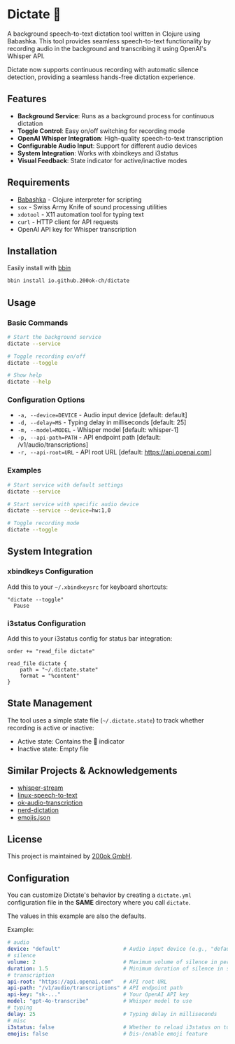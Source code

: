 * Dictate 🔴

A background speech-to-text dictation tool written in Clojure using
Babashka. This tool provides seamless speech-to-text functionality by
recording audio in the background and transcribing it using OpenAI's
Whisper API.

Dictate now supports continuous recording with automatic silence
detection, providing a seamless hands-free dictation experience.

** Features

- *Background Service*: Runs as a background process for continuous dictation
- *Toggle Control*: Easy on/off switching for recording mode
- *OpenAI Whisper Integration*: High-quality speech-to-text transcription
- *Configurable Audio Input*: Support for different audio devices
- *System Integration*: Works with xbindkeys and i3status
- *Visual Feedback*: State indicator for active/inactive modes

** Requirements

- [[https://babashka.org/][Babashka]] - Clojure interpreter for scripting
- =sox= - Swiss Army Knife of sound processing utilities
- =xdotool= - X11 automation tool for typing text
- =curl= - HTTP client for API requests
- OpenAI API key for Whisper transcription

** Installation

Easily install with [[https://github.com/babashka/bbin][bbin]]

#+begin_src bash
bbin install io.github.200ok-ch/dictate
#+end_src

** Usage

*** Basic Commands

#+begin_src bash
# Start the background service
dictate --service

# Toggle recording on/off
dictate --toggle

# Show help
dictate --help
#+end_src

*** Configuration Options

- =-a, --device=DEVICE= - Audio input device [default: default]
- =-d, --delay=MS= - Typing delay in milliseconds [default: 25]
- =-m, --model=MODEL= - Whisper model [default: whisper-1]
- =-p, --api-path=PATH= - API endpoint path [default: /v1/audio/transcriptions]
- =-r, --api-root=URL= - API root URL [default: https://api.openai.com]

*** Examples

#+begin_src bash
# Start service with default settings
dictate --service

# Start service with specific audio device
dictate --service --device=hw:1,0

# Toggle recording mode
dictate --toggle
#+end_src

** System Integration

*** xbindkeys Configuration

Add this to your =~/.xbindkeysrc= for keyboard shortcuts:

#+begin_src
"dictate --toggle"
  Pause
#+end_src

*** i3status Configuration

Add this to your i3status config for status bar integration:

#+begin_src
order += "read_file dictate"

read_file dictate {
    path = "~/.dictate.state"
    format = "%content"
}
#+end_src

** State Management

The tool uses a simple state file (=~/.dictate.state=) to track
whether recording is active or inactive:

- Active state: Contains the 🔴 indicator
- Inactive state: Empty file

** Similar Projects & Acknowledgements

- [[https://github.com/yohasebe/whisper-stream][whisper-stream]]
- [[https://github.com/igorpejic/linux-speech-to-text][linux-speech-to-text]]
- [[https://github.com/200ok-ch/ok-audio-transcription][ok-audio-transcription]]
- [[https://github.com/ideasman42/nerd-dictation][nerd-dictation]]
- [[https://github.com/chalda-pnuzig/emojis.json][emojis.json]]

** License

This project is maintained by [[https://200ok.ch/][200ok GmbH]].

** Configuration

You can customize Dictate's behavior by creating a =dictate.yml=
configuration file in the *SAME* directory where you call =dictate=.

The values in this example are also the defaults.

Example:

#+begin_src yaml
# audio
device: "default"                    # Audio input device (e.g., "default", "hw:1,0")
# silence
volume: 2                            # Maximum volume of silence in percentage
duration: 1.5                        # Minimum duration of silence in secs
# transcription
api-root: "https://api.openai.com"   # API root URL
api-path: "/v1/audio/transcriptions" # API endpoint path
api-key: "sk-..."                    # Your OpenAI API key
model: "gpt-4o-transcribe"           # Whisper model to use
# typing
delay: 25                            # Typing delay in milliseconds
# misc
i3status: false                      # Whether to reload i3status on toggle
emojis: false                        # Dis-/enable emoji feature
#+end_src
